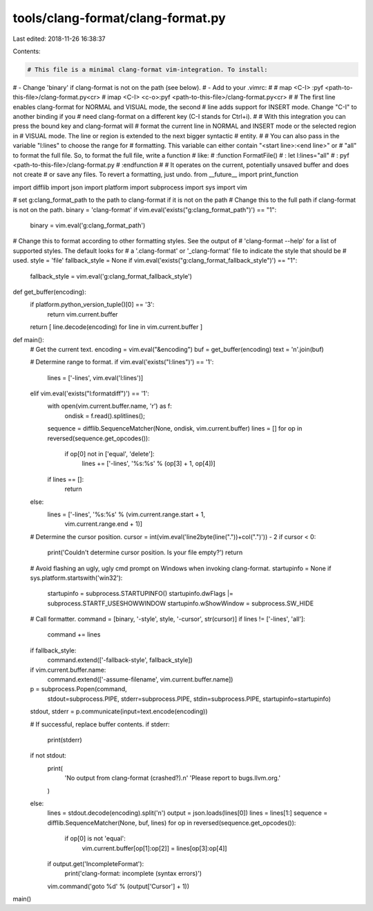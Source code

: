 tools/clang-format/clang-format.py
==================================

Last edited: 2018-11-26 16:38:37

Contents:

.. code-block:: py

    # This file is a minimal clang-format vim-integration. To install:
# - Change 'binary' if clang-format is not on the path (see below).
# - Add to your .vimrc:
#
#   map <C-I> :pyf <path-to-this-file>/clang-format.py<cr>
#   imap <C-I> <c-o>:pyf <path-to-this-file>/clang-format.py<cr>
#
# The first line enables clang-format for NORMAL and VISUAL mode, the second
# line adds support for INSERT mode. Change "C-I" to another binding if you
# need clang-format on a different key (C-I stands for Ctrl+i).
#
# With this integration you can press the bound key and clang-format will
# format the current line in NORMAL and INSERT mode or the selected region in
# VISUAL mode. The line or region is extended to the next bigger syntactic
# entity.
#
# You can also pass in the variable "l:lines" to choose the range for
# formatting. This variable can either contain "<start line>:<end line>" or
# "all" to format the full file. So, to format the full file, write a function
# like:
# :function FormatFile()
# :  let l:lines="all"
# :  pyf <path-to-this-file>/clang-format.py
# :endfunction
#
# It operates on the current, potentially unsaved buffer and does not create
# or save any files. To revert a formatting, just undo.
from __future__ import print_function

import difflib
import json
import platform
import subprocess
import sys
import vim

# set g:clang_format_path to the path to clang-format if it is not on the path
# Change this to the full path if clang-format is not on the path.
binary = 'clang-format'
if vim.eval('exists("g:clang_format_path")') == "1":
  binary = vim.eval('g:clang_format_path')

# Change this to format according to other formatting styles. See the output of
# 'clang-format --help' for a list of supported styles. The default looks for
# a '.clang-format' or '_clang-format' file to indicate the style that should be
# used.
style = 'file'
fallback_style = None
if vim.eval('exists("g:clang_format_fallback_style")') == "1":
  fallback_style = vim.eval('g:clang_format_fallback_style')

def get_buffer(encoding):
  if platform.python_version_tuple()[0] == '3':
    return vim.current.buffer
  return [ line.decode(encoding) for line in vim.current.buffer ]

def main():
  # Get the current text.
  encoding = vim.eval("&encoding")
  buf = get_buffer(encoding)
  text = '\n'.join(buf)

  # Determine range to format.
  if vim.eval('exists("l:lines")') == '1':
    lines = ['-lines', vim.eval('l:lines')]
  elif vim.eval('exists("l:formatdiff")') == '1':
    with open(vim.current.buffer.name, 'r') as f:
      ondisk = f.read().splitlines();
    sequence = difflib.SequenceMatcher(None, ondisk, vim.current.buffer)
    lines = []
    for op in reversed(sequence.get_opcodes()):
      if op[0] not in ['equal', 'delete']:
        lines += ['-lines', '%s:%s' % (op[3] + 1, op[4])]
    if lines == []:
      return
  else:
    lines = ['-lines', '%s:%s' % (vim.current.range.start + 1,
                                  vim.current.range.end + 1)]

  # Determine the cursor position.
  cursor = int(vim.eval('line2byte(line("."))+col(".")')) - 2
  if cursor < 0:
    print('Couldn\'t determine cursor position. Is your file empty?')
    return

  # Avoid flashing an ugly, ugly cmd prompt on Windows when invoking clang-format.
  startupinfo = None
  if sys.platform.startswith('win32'):
    startupinfo = subprocess.STARTUPINFO()
    startupinfo.dwFlags |= subprocess.STARTF_USESHOWWINDOW
    startupinfo.wShowWindow = subprocess.SW_HIDE

  # Call formatter.
  command = [binary, '-style', style, '-cursor', str(cursor)]
  if lines != ['-lines', 'all']:
    command += lines
  if fallback_style:
    command.extend(['-fallback-style', fallback_style])
  if vim.current.buffer.name:
    command.extend(['-assume-filename', vim.current.buffer.name])
  p = subprocess.Popen(command,
                       stdout=subprocess.PIPE, stderr=subprocess.PIPE,
                       stdin=subprocess.PIPE, startupinfo=startupinfo)
  stdout, stderr = p.communicate(input=text.encode(encoding))

  # If successful, replace buffer contents.
  if stderr:
    print(stderr)

  if not stdout:
    print(
        'No output from clang-format (crashed?).\n'
        'Please report to bugs.llvm.org.'
    )
  else:
    lines = stdout.decode(encoding).split('\n')
    output = json.loads(lines[0])
    lines = lines[1:]
    sequence = difflib.SequenceMatcher(None, buf, lines)
    for op in reversed(sequence.get_opcodes()):
      if op[0] is not 'equal':
        vim.current.buffer[op[1]:op[2]] = lines[op[3]:op[4]]
    if output.get('IncompleteFormat'):
      print('clang-format: incomplete (syntax errors)')
    vim.command('goto %d' % (output['Cursor'] + 1))

main()


